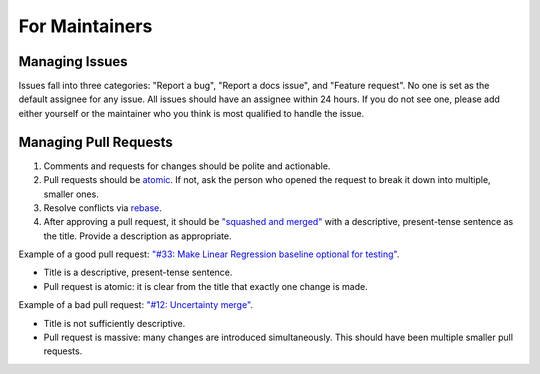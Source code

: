 For Maintainers
===============

Managing Issues
---------------
Issues fall into three categories: "Report a bug", "Report a docs issue", and "Feature request". No one is set as the default assignee for any issue. All issues should have an assignee within 24 hours. If you do not see one, please add either yourself or the maintainer who you think is most qualified to handle the issue.


Managing Pull Requests
----------------------

#. Comments and requests for changes should be polite and actionable.

#. Pull requests should be `atomic <https://en.wikipedia.org/wiki/Atomic_commit>`_. If not, ask the person who opened the request to break it down into multiple, smaller ones. 

#. Resolve conflicts via `rebase <https://www.atlassian.com/git/tutorials/rewriting-history/git-rebase>`_.

#. After approving a pull request, it should be `"squashed and merged" <https://docs.github.com/en/pull-requests/collaborating-with-pull-requests/incorporating-changes-from-a-pull-request/about-pull-request-merges#squash-and-merge-your-commits>`_ with a descriptive, present-tense sentence as the title. Provide a description as appropriate.

Example of a good pull request: `"#33: Make Linear Regression baseline optional for testing" <https://github.com/aditya-grover/climate-learn/pull/33>`_.

* Title is a descriptive, present-tense sentence.
* Pull request is atomic: it is clear from the title that exactly one change is made.

Example of a bad pull request: `"#12: Uncertainty merge" <https://github.com/aditya-grover/climate-learn/pull/12>`_.

* Title is not sufficiently descriptive.
* Pull request is massive: many changes are introduced simultaneously. This should have been multiple smaller pull requests.